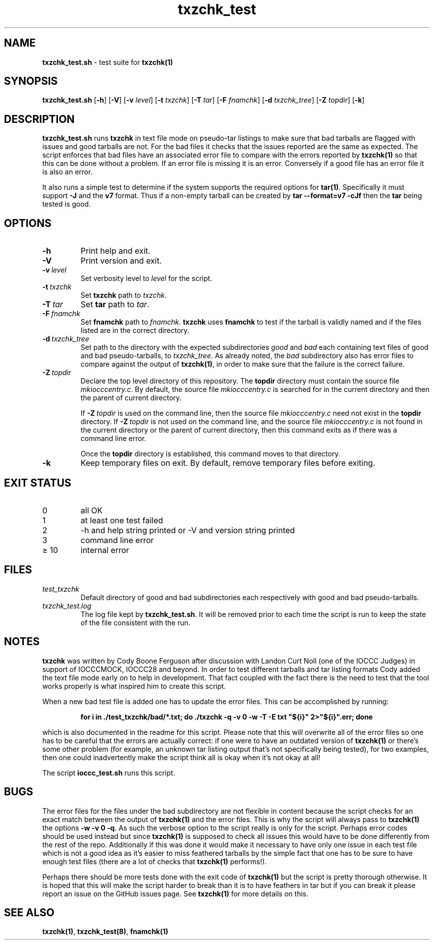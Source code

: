 .\" section 8 man page for txzchk_test.sh
.\"
.\" This man page was first written by Cody Boone Ferguson for the IOCCC
.\" in 2022.
.\"
.\" txzchk was written by Cody Boone Ferguson. The txzchk_test.sh was written
.\" to test txzchk:
.\"
.\"	"Because sometimes people throw feathers on tar :-( and because
.\"	 sometimes people try hiding the fact they're planning on throwing
.\"	 feathers on the tar." :-)
.\"
.\" Dedicated to:
.\"
.\"	The many poor souls who have been tarred and feathered:
.\"
.\"	    "Because sometimes people throw feathers on tar :-(
.\"
.\"	And to my wonderful Mum and my dear cousin and friend Dani:
.\"
.\"	    "Because even feathery balls of tar need some love." :-)
.\"
.\" Humour impairment is not virtue nor is it a vice, it's just plain
.\" wrong: almost as wrong as JSON spec mis-features and C++ obfuscation! :-)
.\"
.\" "Share and Enjoy!"
.\"     --  Sirius Cybernetics Corporation Complaints Division, JSON spec department. :-)
.\"
.TH txzchk_test 8 "29 January 2023" "txzchk_test" "IOCCC tools"
.SH NAME
.B txzchk_test.sh 
\- test suite for
.B txzchk(1)
.SH SYNOPSIS
.B txzchk_test.sh
.RB [\| \-h \|]
.RB [\| \-V \|]
.RB [\| \-v
.IR level \|]
.RB [\| \-t
.IR txzchk \|]
.RB [\| \-T
.IR tar \|]
.RB [\| \-F
.IR fnamchk \|]
.RB [\| \-d
.IR txzchk_tree \|]
.RB [\| \-Z
.IR topdir \|]
.RB [\| \-k \|]
.SH DESCRIPTION
.B txzchk_test.sh
runs
.B txzchk
in text file mode on pseudo\-tar listings to make sure that bad tarballs are flagged with issues and good tarballs are not.
For the bad files it checks that the issues reported are the same as expected.
The script enforces that bad files have an associated error file to compare with the errors reported by
.B txzchk(1)
so that this can be done without a problem.
If an error file is missing it is an error.
Conversely if a good file has an error file it is also an error.
.PP
It also runs a simple test to determine if the system supports the required options for
.B tar(1)\c
\&.
Specifically it must support
.B \-J
and the
.B v7
format.
Thus if a non-empty tarball can be created by
.B tar --format=v7 -cJf
then the
.B tar
being tested is good.
.SH OPTIONS
.TP
.B \-h
Print help and exit.
.TP
.B \-V
Print version and exit.
.TP
.BI \-v\  level
Set verbosity level to
.I level
for the script.
.TP
.BI \-t\  txzchk
Set
.B txzchk
path to 
.I txzchk\c
\&.
.TP
.BI \-T\  tar
Set 
.B tar
path to 
.I tar\c
\&.
.TP
.BI \-F\  fnamchk
Set
.B fnamchk
path to
.I fnamchk\c
\&.
.B txzchk
uses
.B fnamchk
to test if the tarball is validly named and if the files listed are in the correct directory.
.TP
.BI \-d\  txzchk_tree
Set path to the directory with the expected subdirectories 
.I good
and
.I bad
each containing text files of good and bad pseudo\-tarballs, to
.I txzchk_tree\c
\&.
As already noted, the
.I bad
subdirectory also has error files to compare against the output of
.B txzchk(1)\c
\&, in order to make sure that the failure is the correct failure.
.TP
.BI \-Z\  topdir
Declare the top level directory of this repository.
The 
.B topdir
directory must contain the source file
.I mkiocccentry.c\c
\&.
By default, the source file
.I mkiocccentry.c
is searched for in the current directory and then the parent of current directory.
.sp 1
If
.BI \-Z\  topdir
is used on the command line, then the source file
.I mkiocccentry.c
need not exist in the
.B topdir
directory.
If
.BI \-Z\   topdir
is not used on the command line, and the source file
.I mkiocccentry.c
is not found in the current directory or the parent of current directory, then this command exits as if there was a command line error.
.sp 1
Once the
.B topdir
directory is established, this command moves to that directory.
.TP
.B \-k
Keep temporary files on exit.
By default, remove temporary files before exiting.
.SH EXIT STATUS
.TP
0
all OK
.TQ
1
at least one test failed
.TQ
2
\-h and help string printed or \-V and version string printed
.TQ
3
command line error
.TQ
\(>= 10
internal error
.SH FILES
.I test_txzchk
.RS
Default directory of good and bad subdirectories each respectively with good and bad pseudo\-tarballs.
.RE
.I txzchk_test.log
.RS
The log file kept by
.B txzchk_test.sh\c
\&.
It will be removed prior to each time the script is run to keep the state of the file consistent with the run.
.RE
.SH NOTES
.PP
.B txzchk
was written by Cody Boone Ferguson after discussion with Landon Curt Noll (one of the IOCCC Judges) in support of IOCCCMOCK, IOCCC28 and beyond.
In order to test different tarballs and tar listing formats Cody added the text file mode early on to help in development.
That fact coupled with the fact there is the need to test that the tool works properly is what inspired him to create this script.
.PP
When a new bad test file is added one has to update the error files. This can be accomplished by running:
.sp
.RS
.ft B
    for i in ./test_txzchk/bad/*.txt; do ./txzchk \-q \-v 0 \-w \-T \-E txt "${i}" 2>"${i}".err; done
.ft R
.RE
.PP
which is also documented in the readme for this script.
Please note that this will overwrite all of the error files so one has to be careful that the errors are actually correct: if one were to have an outdated version of
.B txzchk(1)
or there's some other problem (for example, an unknown tar listing output that's not specifically being tested), for two examples, then one could inadvertently make the script think all is okay when it's not okay at all!
.PP
The script
.B ioccc_test.sh
runs this script.
.SH BUGS
.PP
The error files for the files under the bad subdirectory are not flexible in content because the script checks for an exact match between the output of
.B txzchk(1)
and the error files.
This is why the script will always pass to
.B txzchk(1)
the options 
.B \-w \-v 0 \-q\c
\&.
As such the verbose option to the script really is only for the script.
Perhaps error codes should be used instead but since
.B txzchk(1)
is supposed to check all issues this would have to be done differently from the rest of the repo.
Additionally if this was done it would make it necessary to have only one issue in each test file which is not a good idea as it's easier to miss feathered tarballs by the simple fact that one has to be sure to have enough test files (there are a lot of checks that
.B txzchk(1)
performs!).
.PP
Perhaps there should be more tests done with the exit code of
.B txzchk(1)
but the script is pretty thorough otherwise.
It is hoped that this will make the script harder to break than it is to have feathers in tar but if you can break it please report an issue on the GitHub issues page.
See
.B txzchk(1)
for more details on this.
.SH SEE ALSO
.B txzchk(1)\c
\&,
.B txzchk_test(8)\c
\&,
.B fnamchk(1)
